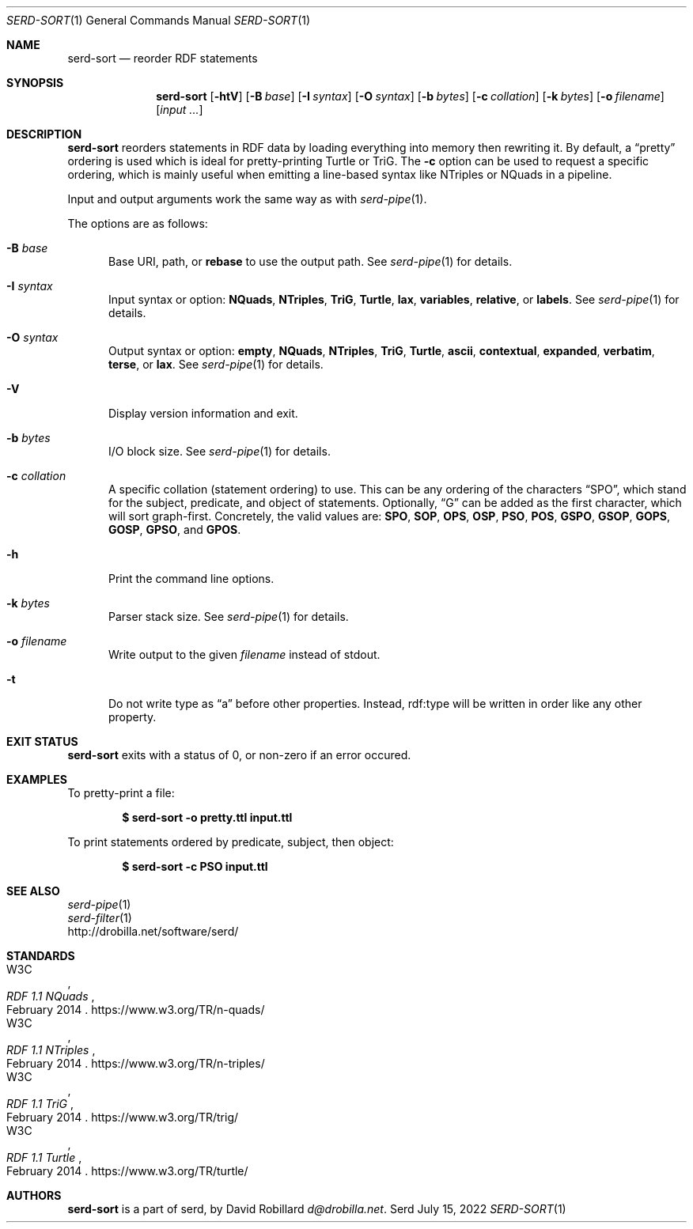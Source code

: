 .\" # Copyright 2021-2022 David Robillard <d@drobilla.net>
.\" # SPDX-License-Identifier: ISC
.Dd July 15, 2022
.Dt SERD-SORT 1
.Os Serd
.Sh NAME
.Nm serd-sort
.Nd reorder RDF statements
.Sh SYNOPSIS
.Nm serd-sort
.Op Fl htV
.Op Fl B Ar base
.Op Fl I Ar syntax
.Op Fl O Ar syntax
.Op Fl b Ar bytes
.Op Fl c Ar collation
.Op Fl k Ar bytes
.Op Fl o Ar filename
.Op Ar input ...
.Sh DESCRIPTION
.Nm
reorders statements in RDF data by loading everything into memory then rewriting it.
By default,
a
.Dq pretty
ordering is used which is ideal for pretty-printing Turtle or TriG.
The
.Fl c
option can be used to request a specific ordering,
which is mainly useful when emitting a line-based syntax like NTriples or NQuads in a pipeline.
.Pp
Input and output arguments work the same way as with
.Xr serd-pipe 1 .
.Pp
The options are as follows:
.Pp
.Bl -tag -compact -width 3n
.It Fl B Ar base
Base URI, path, or
.Cm rebase
to use the output path.
See
.Xr serd-pipe 1
for details.
.Pp
.It Fl I Ar syntax
Input syntax or option:
.Cm NQuads ,
.Cm NTriples ,
.Cm TriG ,
.Cm Turtle ,
.Cm lax ,
.Cm variables ,
.Cm relative ,
or
.Cm labels .
See
.Xr serd-pipe 1
for details.
.Pp
.It Fl O Ar syntax
Output syntax or option:
.Cm empty ,
.Cm NQuads ,
.Cm NTriples ,
.Cm TriG ,
.Cm Turtle ,
.Cm ascii ,
.Cm contextual ,
.Cm expanded ,
.Cm verbatim ,
.Cm terse ,
or
.Cm lax .
See
.Xr serd-pipe 1
for details.
.Pp
.It Fl V
Display version information and exit.
.Pp
.It Fl b Ar bytes
I/O block size.
See
.Xr serd-pipe 1
for details.
.Pp
.It Fl c Ar collation
A specific collation (statement ordering) to use.
This can be any ordering of the characters
.Dq SPO ,
which stand for the subject, predicate, and object of statements.
Optionally,
.Dq G
can be added as the first character,
which will sort graph-first.
Concretely, the valid values are:
.Cm SPO ,
.Cm SOP ,
.Cm OPS ,
.Cm OSP ,
.Cm PSO ,
.Cm POS ,
.Cm GSPO ,
.Cm GSOP ,
.Cm GOPS ,
.Cm GOSP ,
.Cm GPSO ,
and
.Cm GPOS .
.Pp
.It Fl h
Print the command line options.
.Pp
.It Fl k Ar bytes
Parser stack size.
See
.Xr serd-pipe 1
for details.
.Pp
.It Fl o Ar filename
Write output to the given
.Ar filename
instead of stdout.
.Pp
.It Fl t
Do not write type as
.Dq a
before other properties.
Instead, rdf:type will be written in order like any other property.
.El
.Sh EXIT STATUS
.Nm
exits with a status of 0, or non-zero if an error occured.
.Sh EXAMPLES
To pretty-print a file:
.Pp
.Dl $ serd-sort -o pretty.ttl input.ttl
.Pp
To print statements ordered by predicate, subject, then object:
.Pp
.Dl $ serd-sort -c PSO input.ttl
.Sh SEE ALSO
.Bl -item -compact
.It
.Xr serd-pipe 1
.It
.Xr serd-filter 1
.It
.Lk http://drobilla.net/software/serd/
.El
.Sh STANDARDS
.Bl -item -compact
.It
.Rs
.%A W3C
.%T RDF 1.1 NQuads
.%D February 2014
.Re
.Lk https://www.w3.org/TR/n-quads/
.It
.Rs
.%A W3C
.%D February 2014
.%T RDF 1.1 NTriples
.Re
.Lk https://www.w3.org/TR/n-triples/
.It
.Rs
.%A W3C
.%T RDF 1.1 TriG
.%D February 2014
.Re
.Lk https://www.w3.org/TR/trig/
.It
.Rs
.%A W3C
.%D February 2014
.%T RDF 1.1 Turtle
.Re
.Lk https://www.w3.org/TR/turtle/
.El
.Sh AUTHORS
.Nm
is a part of serd, by
.An David Robillard
.Mt d@drobilla.net .

